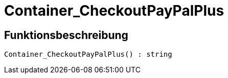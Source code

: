 = Container_CheckoutPayPalPlus
:lang: de
:keywords: Container_CheckoutPayPalPlus
:position: 10259

//  auto generated content Thu, 06 Jul 2017 00:02:44 +0200
== Funktionsbeschreibung

[source,plenty]
----

Container_CheckoutPayPalPlus() : string

----

